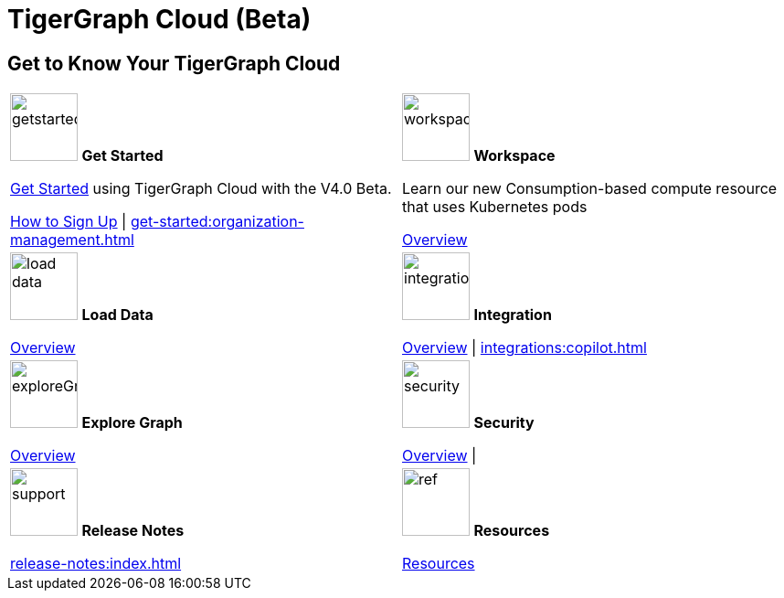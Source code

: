 = TigerGraph Cloud (Beta)
:experimental:
:page-aliases: cloud-overview.adoc


== Get to Know Your TigerGraph Cloud

[.home-card,cols="2",grid=none,frame=none, separator=¦]
|===
¦
image:getstarted-homecard.png[alt=getstarted,width=74,height=74]
*Get Started*

xref:cloudBeta:get-started:index.adoc[Get Started] using TigerGraph Cloud with the V4.0 Beta.

xref:get-started:how2-signup.adoc[How to Sign Up] |
xref:get-started:organization-management.adoc[]

¦
image:insights.png[alt=workspace,width=74,height=74]
*Workspace*

Learn our new Consumption-based compute resource that uses Kubernetes pods

xref:workspace:index.adoc[Overview]

¦
image:DataLoading-Homecard.png[alt=load data,width=74,height=74]
*Load Data*

xref:load-data:index.adoc[Overview]

¦
image:ArchtectureOverview-homecard.png[alt=integration,width=74,height=74]
*Integration*

xref:integrations:index.adoc[Overview] |
xref:integrations:copilot.adoc[]
¦
image:TG_Icon_Library-218.png[alt=exploreGraph,width=74,height=74]
*Explore Graph*

xref:explore-graph:index.adoc[Overview]

¦
image:security-homecard.png[alt=security,width=74,height=74]
*Security*

xref:security:index.adoc[Overview] |

¦
image:documentation-homecard.png[alt=support,width=74,height=74]
*Release Notes*

xref:release-notes:index.adoc[]
¦
image:referece-homecard.png[alt=ref,width=74,height=74]
*Resources*

xref:resources:index.adoc[Resources]
¦
|===
